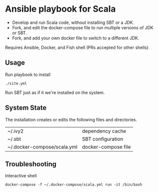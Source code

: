 * Ansible playbook for Scala
  
- Develop and run Scala code, without installing SBT or a JDK.
- Fork, and edit the docker-compose file to run multiple versions of JDK or SBT.
- Fork, and add your own docker file to switch to a different JDK.
 
Requires Ansible, Docker, and Fish shell (PRs accepted for other shells)

** Usage
Run playbook to install
#+BEGIN_SRC shell
  ./site.yml
#+END_SRC

Run SBT just as if it we're installed on the system.

** System State

The installation creates or edits the following files and directories.
|-----------------------------+---------------------------------------|
| ~/.ivy2                     | dependency cache                      |
| ~/.sbt                      | SBT configuration                     |
| ~/.docker-compose/scala.yml | docker-compose file                   |

** Troubleshooting
 
Interactive shell
#+BEGIN_SRC shell
  docker-compose -f ~/.docker-compose/scala.yml run -it /bin/bash
#+END_SRC

